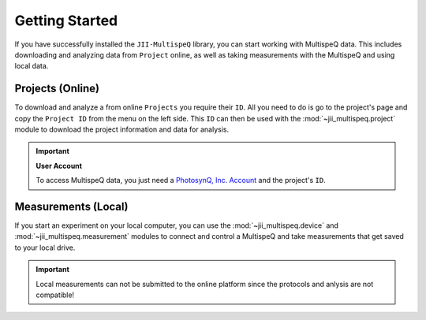 Getting Started
===============

If you have successfully installed the ``JII-MultispeQ`` library, you can start working with MultispeQ data. This includes
downloading and analyzing data from ``Project`` online, as well as taking measurements with the MultispeQ and using local data.

Projects (Online)
-----------------

To download and analyze a from online ``Projects`` you require their ``ID``. All you need to do is go to the project's page and
copy the ``Project ID`` from the menu on the left side. This ``ID`` can then be used with the :mod:`~jii_multispeq.project` 
module to download the project information and data for analysis.

.. important:: **User Account**

   To access MultispeQ data, you just need a `PhotosynQ, Inc. Account <https://photosynq.org>`_ and the project's ``ID``.

Measurements (Local)
--------------------

If you start an experiment on your local computer, you can use the :mod:`~jii_multispeq.device` and :mod:`~jii_multispeq.measurement`
modules to connect and control a MultispeQ and take measurements that get saved to your local drive.

.. important:: Local measurements can not be submitted to the online platform since the protocols and anlysis are not compatible!
